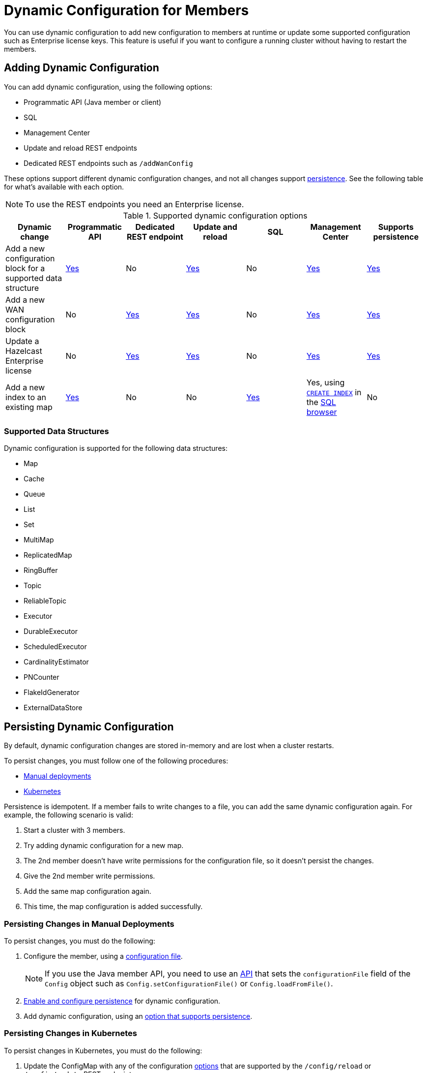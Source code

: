 = Dynamic Configuration for Members
:description: You can use dynamic configuration to add new configuration to members at runtime or update some supported configuration such as Enterprise license keys. This feature is useful if you want to configure a running cluster without having to restart the members.
:keywords: dynamic configuration, update configuration

{description}

[[options]]
== Adding Dynamic Configuration

You can add dynamic configuration, using the following options:

- Programmatic API (Java member or client)
- SQL
- Management Center
- Update and reload REST endpoints
- Dedicated REST endpoints such as `/addWanConfig`

These options support different dynamic configuration changes, and not all changes support <<persistence, persistence>>. See the following table for what's available with each option.

NOTE: To use the REST endpoints you need an Enterprise license.

.Supported dynamic configuration options
|===
| Dynamic change | Programmatic API | Dedicated REST endpoint |Update and reload| SQL | Management Center |Supports persistence

| Add a new configuration block for a supported data structure
| <<supported, Yes>>
| No
| <<supported, Yes>>
| No
| xref:{page-latest-supported-mc}@management-center:clusters:update-config.adoc[Yes]
| <<persistence, Yes>>

| Add a new WAN configuration block
| No
| xref:wan:rest-api.adoc#wr-dynamically-adding[Yes]
| xref:dynamic-config-update-and-reload.adoc[Yes]
| No
| xref:{page-latest-supported-mc}@management-center:clusters:update-config.adoc[Yes]
| <<persistence, Yes>>

| Update a Hazelcast Enterprise license
| No
| xref:deploy:enterprise-licenses.adoc#update[Yes]
| xref:dynamic-config-update-and-reload.adoc[Yes]
| No
| xref:{page-latest-supported-mc}@management-center:clusters:update-config.adoc[Yes]
| <<persistence, Yes>>

| Add a new index to an existing map
| xref:query:indexing-maps.adoc[Yes]
| No
| No
| xref:query:indexing-maps.adoc[Yes]
|Yes, using xref:sql:create-index.adoc[`CREATE INDEX`] in the xref:{page-latest-supported-mc}@management-center:tools:sql-browser.adoc[SQL browser]
| No

|===

[[supported]]
=== Supported Data Structures

Dynamic configuration is supported for the following data structures:

- Map
- Cache
- Queue
- List
- Set
- MultiMap
- ReplicatedMap
- RingBuffer
- Topic
- ReliableTopic
- Executor
- DurableExecutor
- ScheduledExecutor
- CardinalityEstimator
- PNCounter
- FlakeIdGenerator
- ExternalDataStore

[[persistence]]
== Persisting Dynamic Configuration

By default, dynamic configuration changes are stored in-memory and are lost when a cluster restarts.

To persist changes, you must follow one of the following procedures:

- <<manual, Manual deployments>>
- <<k8, Kubernetes>>

Persistence is idempotent. If a member fails to write changes to a file, you can add the same dynamic configuration again. For example, the following scenario is valid:

. Start a cluster with 3 members.
. Try adding dynamic configuration for a new map.
. The 2nd member doesn't have write permissions for the configuration file, so it doesn't persist the changes.
. Give the 2nd member write permissions.
. Add the same map configuration again.
. This time, the map configuration is added successfully.

[[manual]]
=== Persisting Changes in Manual Deployments

To persist changes, you must do the following:

. Configure the member, using a xref:configuring-declaratively.adoc[configuration file].
+
NOTE: If you use the Java member API, you need to use an <<config-file, API>> that sets the `configurationFile` field of the `Config` object such as  `Config.setConfigurationFile()` or `Config.loadFromFile()`.

. xref:dynamic-config-persistence.adoc[Enable and configure persistence] for dynamic configuration.

. Add dynamic configuration, using an <<options, option that supports persistence>>.

[[k8]]
=== Persisting Changes in Kubernetes

To persist changes in Kubernetes, you must do the following:

. Update the ConfigMap with any of the configuration <<options, options>> that are supported by the `/config/reload` or `/config/update` REST endpoints.
. Apply your ConfigMap changes to Kubernetes. For example, you can use `kubectl replace configmap`.
. Do one of the following:
** Wait 2-3 minutes for the ConfigMap changes to be applied to your pods, then call the xref:dynamic-config-update-and-reload.adoc[`/config/reload`] endpoint.
** Call the xref:dynamic-config-update-and-reload.adoc[`config/update` REST endpoint] to reflect the changes you made to the ConfigMap in Hazelcast.

== Dynamic Configuration and User Customizations

Some dynamic configurations settings may reference
user customizations, such as a `MapLoader` implementation that is referenced
in a map's configuration. User customizations can usually be configured using either of the following:

* A class or factory class name, such as `MapStoreConfig.setClassName`, that allows
Hazelcast members to instantiate the object.
* An existing instance, such as, `MapStoreConfig.setImplementation`.

When adding a new data structure configuration with user customizations,
take the following considerations into account:

* Classes are resolved lazily, so they should be either already on each member's local
classpath or resolvable via xref:clusters:deploying-code-on-member.adoc[user code deployment].
* Instances (or similarly factory instances) have to be serializable. This is because the entire configuration needs
to be sent over the network to all cluster members, and their classes have to be available on each member's local classpath.

== Limitations

Although you can configure members to xref:security:native-client-security.adoc#handling-permissions-when-a-new-member-joins[apply the client permissions of a new member], you can't use dynamic configuration to make changes to client permissions.
